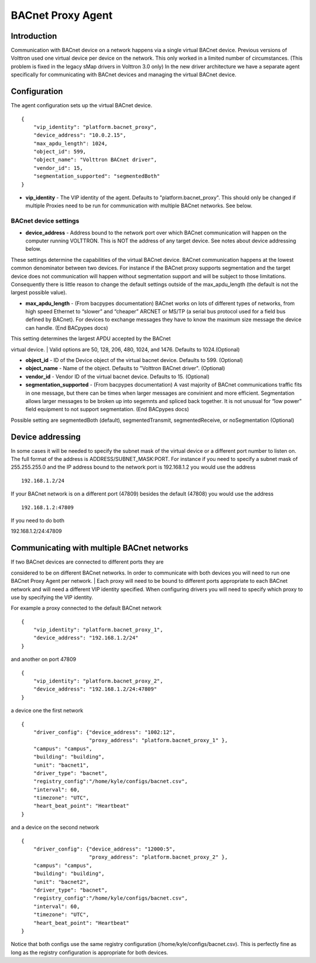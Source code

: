 BACnet Proxy Agent
======

Introduction
------------

Communication with BACnet device on a network happens via a single
virtual BACnet device. Previous versions of Volttron used one virtual
device per device on the network. This only worked in a limited number
of circumstances. (This problem is fixed in the legacy sMap drivers in
Volttron 3.0 only) In the new driver architecture we have a separate
agent specifically for communicating with BACnet devices and managing
the virtual BACnet device.

Configuration
-------------

The agent configuration sets up the virtual BACnet device.

::

    {
        "vip_identity": "platform.bacnet_proxy",
        "device_address": "10.0.2.15",
        "max_apdu_length": 1024,
        "object_id": 599,
        "object_name": "Volttron BACnet driver",
        "vendor_id": 15,
        "segmentation_supported": "segmentedBoth"
    }

-  **vip\_identity** - The VIP identity of the agent. Defaults to
   "platform.bacnet\_proxy". This should only be changed if multiple
   Proxies need to be run for communication with multiple BACnet
   networks. See below.

BACnet device settings
~~~~~~~~~~~~~~~~~~~~~~

-  **device\_address** - Address bound to the network port over which
   BACnet communication will happen on the computer running VOLTTRON.
   This is NOT the address of any target device. See notes about device
   addressing below.

These settings determine the capabilities of the virtual BACnet device.
BACnet communication happens at the lowest common denominator between
two devices. For instance if the BACnet proxy supports segmentation and
the target device does not communication will happen without
segmentation support and will be subject to those limitations.
Consequently there is little reason to change the default settings
outside of the max\_apdu\_length (the default is not the largest
possible value).

-  **max\_apdu\_length** - (From bacpypes documentation) BACnet works on
   lots of different types of networks, from high speed Ethernet to
   “slower” and “cheaper” ARCNET or MS/TP (a serial bus protocol used
   for a field bus defined by BACnet). For devices to exchange messages
   they have to know the maximum size message the device can handle.
   (End BACpypes docs)

| This setting determines the largest APDU accepted by the BACnet
virtual device.
| Valid options are 50, 128, 206, 480, 1024, and 1476. Defaults to
1024.(Optional)

-  **object\_id** - ID of the Device object of the virtual bacnet
   device. Defaults to 599. (Optional)
-  **object\_name** - Name of the object. Defaults to "Volttron BACnet
   driver". (Optional)
-  **vendor\_id** - Vendor ID of the virtual bacnet device. Defaults to
   15. (Optional)
-  **segmentation\_supported** - (From bacpypes documentation) A vast
   majority of BACnet communications traffic fits in one message, but
   there can be times when larger messages are convinient and more
   efficient. Segmentation allows larger messages to be broken up into
   segemnts and spliced back together. It is not unusual for “low power”
   field equipment to not support segmentation. (End BACpypes docs)

Possible setting are segmentedBoth (default), segmentedTransmit,
segmentedReceive, or noSegmentation (Optional)

Device addressing
-----------------

In some cases it will be needed to specify the subnet mask of the
virtual device or a different port number to listen on. The full format
of the address is ADDRESS/SUBNET\_MASK:PORT. For instance if you need to
specify a subnet mask of 255.255.255.0 and the IP address bound to the
network port is 192.168.1.2 you would use the address

::

    192.168.1.2/24

If your BACnet network is on a different port (47809) besides the
default (47808) you would use the address

::

    192.168.1.2:47809

If you need to do both

192.168.1.2/24:47809

Communicating with multiple BACnet networks
-------------------------------------------

| If two BACnet devices are connected to different ports they are
considered to be on different BACnet networks. In order to communicate
with both devices you will need to run one BACnet Proxy Agent per
network.
| Each proxy will need to be bound to different ports appropriate to
each BACnet network and will need a different VIP identity specified.
When configuring drivers you will need to specify which proxy to use by
specifying the VIP identity.

For example a proxy connected to the default BACnet network

::

    {
        "vip_identity": "platform.bacnet_proxy_1",
        "device_address": "192.168.1.2/24"
    }

and another on port 47809

::

    {
        "vip_identity": "platform.bacnet_proxy_2",
        "device_address": "192.168.1.2/24:47809"
    }

a device one the first network

::

    {
        "driver_config": {"device_address": "1002:12",
                          "proxy_address": "platform.bacnet_proxy_1" },
        "campus": "campus",
        "building": "building",
        "unit": "bacnet1",
        "driver_type": "bacnet",
        "registry_config":"/home/kyle/configs/bacnet.csv",
        "interval": 60,
        "timezone": "UTC",
        "heart_beat_point": "Heartbeat"
    }

and a device on the second network

::

    {
        "driver_config": {"device_address": "12000:5",
                          "proxy_address": "platform.bacnet_proxy_2" },
        "campus": "campus",
        "building": "building",
        "unit": "bacnet2",
        "driver_type": "bacnet",
        "registry_config":"/home/kyle/configs/bacnet.csv",
        "interval": 60,
        "timezone": "UTC",
        "heart_beat_point": "Heartbeat"
    }

Notice that both configs use the same registry configuration
(/home/kyle/configs/bacnet.csv). This is perfectly fine as long as the
registry configuration is appropriate for both devices.
